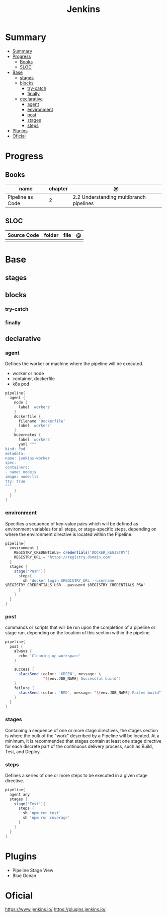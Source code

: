 #+TITLE: Jenkins

* Summary
:PROPERTIES:
:TOC:      :include all
:END:
:CONTENTS:
- [[#summary][Summary]]
- [[#progress][Progress]]
  - [[#books][Books]]
  - [[#sloc][SLOC]]
- [[#base][Base]]
  - [[#stages][stages]]
  - [[#blocks][blocks]]
    - [[#try-catch][try-catch]]
    - [[#finally][finally]]
  - [[#declarative][declarative]]
    - [[#agent][agent]]
    - [[#environment][environment]]
    - [[#post][post]]
    - [[#stages][stages]]
    - [[#steps][steps]]
- [[#plugins][Plugins]]
- [[#oficial][Oficial]]
:END:

* Progress
** Books
| name             | chapter | @                                       |
|------------------+---------+-----------------------------------------|
| Pipeline as Code |       2 | 2.2 Understanding multibranch pipelines |

** SLOC
| Source Code | folder | file | @ |
|-------------+--------+------+---|
|             |        |      |   |

* Base
** stages
** blocks
*** try-catch
*** finally
** declarative
*** agent
Defines the worker or machine where the pipeline will be executed.

- worker or node
- container, dockerfile
- k8s pod

#+begin_src groovy
pipeline{
  agent {
    node {
      label 'workers'
    }
    dockerfile {
      filename 'Dockerfile'
      label 'workers'
    }
    kubernetes {
      label 'workers'
      yaml """
kind: Pod
metadata:
name: jenkins-worker
spec:
containers:
- name: nodejs
image: node:lts
tty: true
"""
    }
  }
}
#+end_src

*** environment
Specifies a sequence of key-value pairs which will be defined as environment
variables for all steps, or stage-specific steps, depending on where the
environment directive is located within the Pipeline.


#+begin_src groovy
pipeline{
  environment {
    REGISTRY_CREDENTIALS= credentials('DOCKER_REGISTRY')
    REGISTRY_URL = 'https://registry.domain.com'
  }
  stages {
    stage('Push'){
      steps{
        sh 'docker login $REGISTRY_URL --username
$REGISTRY_CREDENTIALS_USR --password $REGISTRY_CREDENTIALS_PSW'
      }
    }
  }
}
#+end_src

*** post
commands or scripts that will be run upon the completion of a pipeline or stage
run, depending on the location of this section within the pipeline.

#+begin_src groovy
pipeline{
  post {
    always {
      echo 'Cleaning up workspace'
    }

    success {
      slackSend (color: 'GREEN', message: \
                 "${env.JOB_NAME} Successful build")
    }
    failure {
      slackSend (color: 'RED', message: "${env.JOB_NAME} Failed build")
    }
  }
}
#+end_src
*** stages
Containing a sequence of one or more stage directives, the stages section is
where the bulk of the "work" described by a Pipeline will be located. At a
minimum, it is recommended that stages contain at least one stage directive for
each discrete part of the continuous delivery process, such as Build, Test, and
Deploy.
*** steps
Defines a series of one or more steps to be executed in a given stage directive.

#+begin_src groovy
pipeline{
  agent any
  stages {
    stage('Test'){
      steps {
        sh 'npm run test'
        sh 'npm run coverage'
      }
    }
  }
}
#+end_src

* Plugins
- Pipeline Stage View
- Blue Ocean

* Oficial
https://www.jenkins.io/
https://plugins.jenkins.io/
